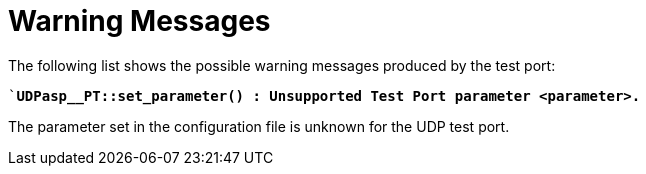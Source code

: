 = Warning Messages

The following list shows the possible warning messages produced by the test port:

``*UDPasp__PT::set_parameter() : Unsupported Test Port parameter <parameter>.*`

The parameter set in the configuration file is unknown for the UDP test port.
